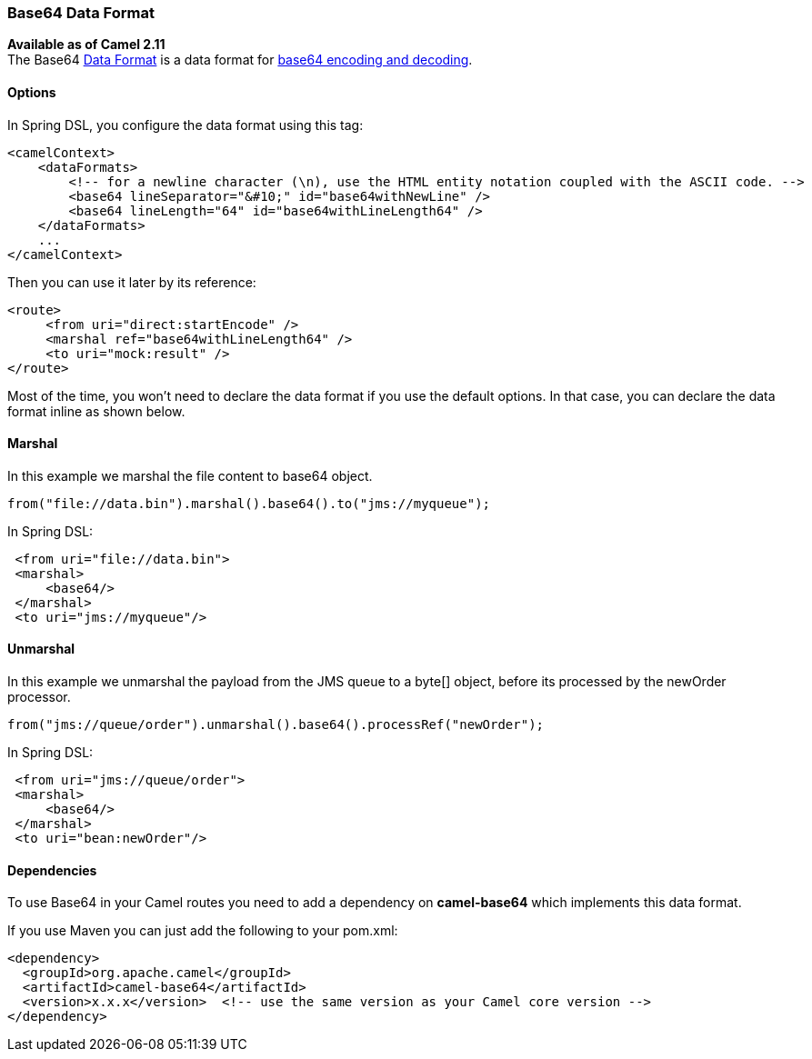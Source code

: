 [[Base64-Base64DataFormat]]
Base64 Data Format
~~~~~~~~~~~~~~~~~~

*Available as of Camel 2.11* +
 The Base64 link:data-format.html[Data Format] is a data format for
http://en.wikipedia.org/wiki/Base64[base64 encoding and decoding].

[[Base64-Options]]
Options
^^^^^^^

// component options: START
// component options: END

// endpoint options: START
// endpoint options: END

In Spring DSL, you configure the data format using this tag:

[source,xml]
--------------------------------------------------------------------------------------------------------
<camelContext>
    <dataFormats>
        <!-- for a newline character (\n), use the HTML entity notation coupled with the ASCII code. -->
        <base64 lineSeparator="&#10;" id="base64withNewLine" />
        <base64 lineLength="64" id="base64withLineLength64" />
    </dataFormats>
    ...
</camelContext>
--------------------------------------------------------------------------------------------------------

Then you can use it later by its reference:

[source,xml]
---------------------------------------------
<route>
     <from uri="direct:startEncode" />
     <marshal ref="base64withLineLength64" />
     <to uri="mock:result" />
</route>
---------------------------------------------

Most of the time, you won't need to declare the data format if you use
the default options. In that case, you can declare the data format
inline as shown below.

[[Base64-Marshal]]
Marshal
^^^^^^^

In this example we marshal the file content to base64 object.

[source,java]
---------------------------------------------------------------
from("file://data.bin").marshal().base64().to("jms://myqueue");
---------------------------------------------------------------

In Spring DSL:

[source,xml]
-----------------------------
 <from uri="file://data.bin">
 <marshal>
     <base64/>
 </marshal>
 <to uri="jms://myqueue"/> 
-----------------------------

[[Base64-Unmarshal]]
Unmarshal
^^^^^^^^^

In this example we unmarshal the payload from the JMS queue to a byte[]
object, before its processed by the newOrder processor.

[source,java]
----------------------------------------------------------------------
from("jms://queue/order").unmarshal().base64().processRef("newOrder");
----------------------------------------------------------------------

In Spring DSL:

[source,xml]
-------------------------------
 <from uri="jms://queue/order">
 <marshal>
     <base64/>
 </marshal>
 <to uri="bean:newOrder"/> 
-------------------------------

[[Base64-Dependencies]]
Dependencies
^^^^^^^^^^^^

To use Base64 in your Camel routes you need to add a dependency on
*camel-base64* which implements this data format.

If you use Maven you can just add the following to your pom.xml:

[source,xml]
------------------------------------------------------------------------------------
<dependency>
  <groupId>org.apache.camel</groupId>
  <artifactId>camel-base64</artifactId>
  <version>x.x.x</version>  <!-- use the same version as your Camel core version -->
</dependency>
------------------------------------------------------------------------------------
